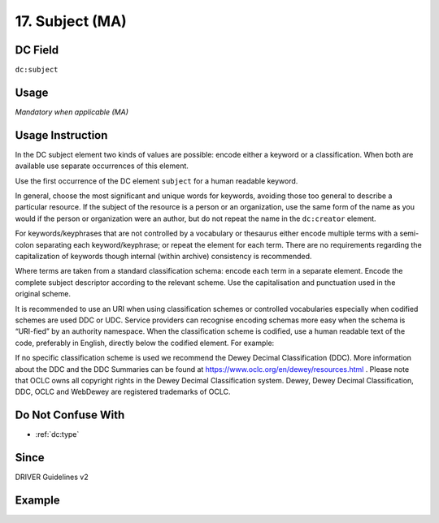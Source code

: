 .. _dc:subject:

17. Subject (MA)
^^^^^^^^^^^^^^^^

DC Field
~~~~~~~~
``dc:subject``

Usage
~~~~~
*Mandatory when applicable (MA)*

Usage Instruction
~~~~~~~~~~~~~~~~~
In the DC subject element two kinds of values are possible: encode either a keyword or a classification. When both are available use separate occurrences of this element.

Use the first occurrence of the DC element ``subject`` for a human readable keyword.

In general, choose the most significant and unique words for keywords, avoiding those too general to describe a particular resource. If the subject of the resource is a person or an organization, use the same form of the name as you would if the person or organization were an author, but do not repeat the name in the ``dc:creator`` element.

For keywords/keyphrases that are not controlled by a vocabulary or thesaurus either encode multiple terms with a semi-colon separating each keyword/keyphrase; or repeat the element for each term. There are no requirements regarding the capitalization of keywords though internal (within archive) consistency is recommended.

Where terms are taken from a standard classification schema: encode each term in a separate element. Encode the complete subject descriptor according to the relevant scheme. Use the capitalisation and punctuation used in the original scheme.

It is recommended to use an URI when using classification schemes or controlled vocabularies especially when codified schemes are used DDC or UDC. Service providers can recognise encoding schemas more easy when the schema is “URI-fied” by an authority namespace. When the classification scheme is codified, use a human readable text of the code, preferably in English, directly below the codified element. For example:

.. code-block:: xml
   :linenos:

   <dc:subject>info:eu-repo/classification/ddc/641</dc:subject>
   <dc:subject>Anatomy</dc:subject>


If no specific classification scheme is used we recommend the Dewey Decimal Classification (DDC). 
More information about the DDC and the DDC Summaries can be found at https://www.oclc.org/en/dewey/resources.html . Please note that OCLC owns all copyright rights in the Dewey Decimal Classification system. Dewey, Dewey Decimal Classification, DDC, OCLC and WebDewey are registered trademarks of OCLC.

Do Not Confuse With
~~~~~~~~~~~~~~~~~~~

* :ref:`dc:type`

Since
~~~~~
DRIVER Guidelines v2

Example
~~~~~~~
.. code-block:: xml
   :linenos:

   <dc:subject>
     polar oceanography; boundary current; masstransport; water masses;
     halocline; mesoscaleeddies
   </dc:subject>
   <dc:subject>Germany--History--1933-1945</dc:subject>
   <dc:subject>info:eu-repo/classification/ddc/641</dc:subject>
   <dc:subject>Anatomy</dc:subject>
